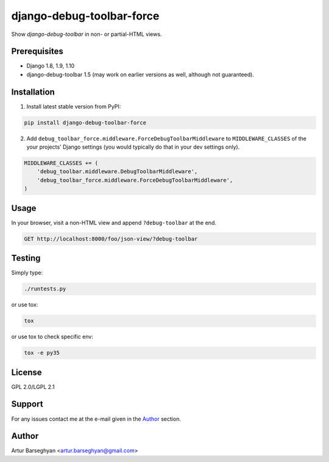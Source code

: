 ==========================
django-debug-toolbar-force
==========================
Show `django-debug-toolbar` in non- or partial-HTML views.

Prerequisites
=============
- Django 1.8, 1.9, 1.10
- django-debug-toolbar 1.5 (may work on earlier versions as well, although
  not guaranteed).

Installation
============
(1) Install latest stable version from PyPI:

.. code-block:: sh

    pip install django-debug-toolbar-force

(2) Add ``debug_toolbar_force.middleware.ForceDebugToolbarMiddleware`` to
    ``MIDDLEWARE_CLASSES`` of the your projects' Django settings (you would
    typically do that in your dev settings only).

.. code-block:: python

    MIDDLEWARE_CLASSES += (
        'debug_toolbar.middleware.DebugToolbarMiddleware',
        'debug_toolbar_force.middleware.ForceDebugToolbarMiddleware',
    )

Usage
=====
In your browser, visit a non-HTML view and append ``?debug-toolbar`` at the
end.

.. code-block:: text

    GET http://localhost:8000/foo/json-view/?debug-toolbar

Testing
=======
Simply type:

.. code-block:: sh

    ./runtests.py

or use tox:

.. code-block:: sh

    tox

or use tox to check specific env:

.. code-block:: sh

    tox -e py35

License
=======
GPL 2.0/LGPL 2.1

Support
=======
For any issues contact me at the e-mail given in the `Author`_ section.

Author
======
Artur Barseghyan <artur.barseghyan@gmail.com>
